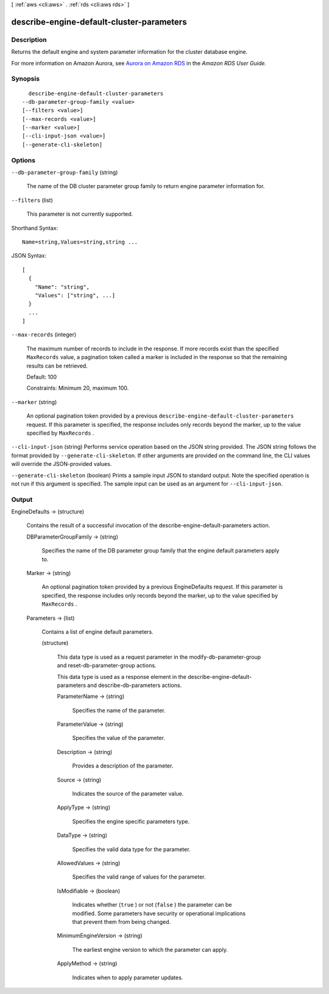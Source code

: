 [ :ref:`aws <cli:aws>` . :ref:`rds <cli:aws rds>` ]

.. _cli:aws rds describe-engine-default-cluster-parameters:


******************************************
describe-engine-default-cluster-parameters
******************************************



===========
Description
===========



Returns the default engine and system parameter information for the cluster database engine. 

 

For more information on Amazon Aurora, see `Aurora on Amazon RDS`_ in the *Amazon RDS User Guide.* 



========
Synopsis
========

::

    describe-engine-default-cluster-parameters
  --db-parameter-group-family <value>
  [--filters <value>]
  [--max-records <value>]
  [--marker <value>]
  [--cli-input-json <value>]
  [--generate-cli-skeleton]




=======
Options
=======

``--db-parameter-group-family`` (string)


  The name of the DB cluster parameter group family to return engine parameter information for. 

  

``--filters`` (list)


  This parameter is not currently supported.

  



Shorthand Syntax::

    Name=string,Values=string,string ...




JSON Syntax::

  [
    {
      "Name": "string",
      "Values": ["string", ...]
    }
    ...
  ]



``--max-records`` (integer)


  The maximum number of records to include in the response. If more records exist than the specified ``MaxRecords`` value, a pagination token called a marker is included in the response so that the remaining results can be retrieved. 

   

  Default: 100

   

  Constraints: Minimum 20, maximum 100.

  

``--marker`` (string)


  An optional pagination token provided by a previous ``describe-engine-default-cluster-parameters`` request. If this parameter is specified, the response includes only records beyond the marker, up to the value specified by ``MaxRecords`` . 

  

``--cli-input-json`` (string)
Performs service operation based on the JSON string provided. The JSON string follows the format provided by ``--generate-cli-skeleton``. If other arguments are provided on the command line, the CLI values will override the JSON-provided values.

``--generate-cli-skeleton`` (boolean)
Prints a sample input JSON to standard output. Note the specified operation is not run if this argument is specified. The sample input can be used as an argument for ``--cli-input-json``.



======
Output
======

EngineDefaults -> (structure)

  

  Contains the result of a successful invocation of the  describe-engine-default-parameters action. 

  

  DBParameterGroupFamily -> (string)

    

    Specifies the name of the DB parameter group family that the engine default parameters apply to. 

    

    

  Marker -> (string)

    

    An optional pagination token provided by a previous EngineDefaults request. If this parameter is specified, the response includes only records beyond the marker, up to the value specified by ``MaxRecords`` . 

    

    

  Parameters -> (list)

    

    Contains a list of engine default parameters. 

    

    (structure)

      

      This data type is used as a request parameter in the  modify-db-parameter-group and  reset-db-parameter-group actions. 

       

      This data type is used as a response element in the  describe-engine-default-parameters and  describe-db-parameters actions.

      

      ParameterName -> (string)

        

        Specifies the name of the parameter. 

        

        

      ParameterValue -> (string)

        

        Specifies the value of the parameter. 

        

        

      Description -> (string)

        

        Provides a description of the parameter. 

        

        

      Source -> (string)

        

        Indicates the source of the parameter value. 

        

        

      ApplyType -> (string)

        

        Specifies the engine specific parameters type. 

        

        

      DataType -> (string)

        

        Specifies the valid data type for the parameter. 

        

        

      AllowedValues -> (string)

        

        Specifies the valid range of values for the parameter. 

        

        

      IsModifiable -> (boolean)

        

        Indicates whether (``true`` ) or not (``false`` ) the parameter can be modified. Some parameters have security or operational implications that prevent them from being changed. 

        

        

      MinimumEngineVersion -> (string)

        

        The earliest engine version to which the parameter can apply. 

        

        

      ApplyMethod -> (string)

        

        Indicates when to apply parameter updates. 

        

        

      

    

  



.. _Aurora on Amazon RDS: http://docs.aws.amazon.com/AmazonRDS/latest/UserGuide/CHAP_Aurora.html
